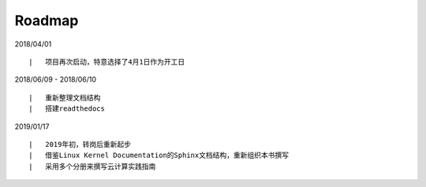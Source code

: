 ===========
Roadmap
===========

2018/04/01

::

    |   项目再次启动，特意选择了4月1日作为开工日

2018/06/09 - 2018/06/10

::

    |   重新整理文档结构
    |   搭建readthedocs

2019/01/17

::

    |   2019年初，转岗后重新起步
    |   借鉴Linux Kernel Documentation的Sphinx文档结构，重新组织本书撰写
    |   采用多个分册来撰写云计算实践指南
